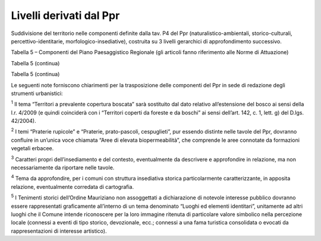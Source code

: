 Livelli derivati dal Ppr
^^^^^^^^^^^^^^^^^^^^^^^^

Suddivisione del territorio nelle componenti definite dalla tav. P4 del
Ppr (naturalistico-ambientali, storico-culturali,
percettivo-identitarie, morfologico-insediative), costruita su 3 livelli
gerarchici di approfondimento successivo.

Tabella 5 – Componenti del Piano Paesaggistico Regionale (gli articoli
fanno riferimento alle Norme di Attuazione)

+-----------------------+-----------------------+-----------------------+
| .. rubric:: COMPONENT |
| I                     |
|    Ppr                |
|    :name: componenti- |
| ppr                   |
+=======================+=======================+=======================+
| **livello 1**         | **livello 2**         | **livello 3**         |
+-----------------------+-----------------------+-----------------------+
| **Componenti          | Aree di montagna      | Aree di montagna      |
| naturalistico-ambient | (art. 13)             |                       |
| ali**                 |                       |                       |
+-----------------------+-----------------------+-----------------------+
|                       |                       | Vette                 |
+-----------------------+-----------------------+-----------------------+
|                       |                       | Sistemi di crinali    |
|                       |                       | montani principali e  |
|                       |                       | secondari             |
+-----------------------+-----------------------+-----------------------+
|                       |                       | Ghiacciai, rocce e    |
|                       |                       | macereti              |
+-----------------------+-----------------------+-----------------------+
|                       | Sistema idrografico   | Zona fluviale         |
|                       | (art. 14)             | allargata             |
+-----------------------+-----------------------+-----------------------+
|                       |                       | Zona fluviale interna |
+-----------------------+-----------------------+-----------------------+
|                       | Laghi (art. 15)       | Laghi                 |
+-----------------------+-----------------------+-----------------------+
|                       | Territori a           | Territori a           |
|                       | prevalente copertura  | prevalente copertura  |
|                       | boscata (art. 16)     | boscata\ :sup:`1`     |
+-----------------------+-----------------------+-----------------------+
|                       | Aree ed elementi di   | Geositi e singolarità |
|                       | specifico interesse   | geologiche            |
|                       | geomorfologico e      |                       |
|                       | naturalistico (art.   |                       |
|                       | 17)                   |                       |
+-----------------------+-----------------------+-----------------------+
|                       |                       | Aree umide            |
+-----------------------+-----------------------+-----------------------+
|                       |                       | Alberi monumentali    |
+-----------------------+-----------------------+-----------------------+
|                       | Aree rurali di        | Praterie rupicole,    |
|                       | elevata               | Praterie,             |
|                       | biopermeabilità (art. | prato-pascoli,        |
|                       | 19)                   | cespuglieti :sup:`2`  |
+-----------------------+-----------------------+-----------------------+
|                       |                       | Aree non montane a    |
|                       |                       | diffusa presenza di   |
|                       |                       | siepi e filari        |
+-----------------------+-----------------------+-----------------------+
|                       | Aree di elevato       | Aree di elevato       |
|                       | interesse agronomico  | interesse agronomico  |
|                       | (art. 20)             |                       |
+-----------------------+-----------------------+-----------------------+
| **Componenti          | Viabilità storica e   | Rete viaria di età    |
| storico-culturali**   | patrimonio            | romana e medievale    |
|                       | ferroviario (art.22)  |                       |
+-----------------------+-----------------------+-----------------------+
|                       |                       | Rete viaria di età    |
|                       |                       | moderna o             |
|                       |                       | contemporanea         |
+-----------------------+-----------------------+-----------------------+
|                       |                       | Rete ferroviaria      |
|                       |                       | storica               |
+-----------------------+-----------------------+-----------------------+
|                       | Centri e nuclei       | Torino e centri di I, |
|                       | storici (art. 24)     | II e III              |
|                       |                       | rango\ :sup:`3`       |
+-----------------------+-----------------------+-----------------------+
|                       |                       | Struttura insediativa |
|                       |                       | storica dei centri    |
|                       |                       | con forte identità    |
|                       |                       | morfologica\ :sup:`4` |
+-----------------------+-----------------------+-----------------------+
|                       | Patrimonio rurale     | Sistemi di            |
|                       | storico (art. 25)     | testimonianze         |
|                       |                       | storiche del          |
|                       |                       | territorio rurale     |
+-----------------------+-----------------------+-----------------------+
|                       |                       | Nuclei alpini         |
|                       |                       | connessi agli usi     |
|                       |                       | agro-silvo-pastorali  |
+-----------------------+-----------------------+-----------------------+
|                       |                       | Presenza stratificata |
|                       |                       | di sistemi irrigui    |
+-----------------------+-----------------------+-----------------------+
|                       | Ville, giardini e     | Sistemi di ville,     |
|                       | parchi, aree e        | giardini e parchi     |
|                       | impianti per il       |                       |
|                       | loisir e il turismo   |                       |
|                       | (art. 26)             |                       |
+-----------------------+-----------------------+-----------------------+
|                       |                       | Luoghi di             |
|                       |                       | villeggiatura e       |
|                       |                       | centri di             |
|                       |                       | loisir\ :sup:`3`      |
+-----------------------+-----------------------+-----------------------+
|                       |                       | Infrastrutture e      |
|                       |                       | attrezzature          |
|                       |                       | turistiche per la     |
|                       |                       | montagna              |
+-----------------------+-----------------------+-----------------------+
|                       | Aree e impianti della | Aree e impianti della |
|                       | produzione            | produzione            |
|                       | industriale ed        | industriale ed        |
|                       | energetica di         | energetica di         |
|                       | interesse storico     | interesse storico     |
|                       | (art. 27)             |                       |
+-----------------------+-----------------------+-----------------------+
|                       | Poli della            | Poli della            |
|                       | religiosità (art. 28  | religiosità           |
|                       | e art. 33             |                       |
|                       | relativamente ai      |                       |
|                       | Sacri Monti Unesco)   |                       |
+-----------------------+-----------------------+-----------------------+
|                       | Sistemi di            | Sistemi di            |
|                       | fortificazioni        | fortificazioni        |
|                       | (art.29)              |                       |
+-----------------------+-----------------------+-----------------------+

Tabella 5 (continua)

+-----------------------+-----------------------+-----------------------+
| **COMPONENTI Ppr**    |
+=======================+=======================+=======================+
| **livello 1**         | **livello 2**         | **livello 3**         |
+-----------------------+-----------------------+-----------------------+
| **Componenti          | Belvedere, bellezze   | Belvedere             |
| percettivo-identitari | panoramiche, siti di  |                       |
| e**                   | valore scenico ed     |                       |
|                       | estetico (art. 30)    |                       |
+-----------------------+-----------------------+-----------------------+
|                       |                       | Percorsi panoramici   |
+-----------------------+-----------------------+-----------------------+
|                       |                       | Assi prospettici      |
+-----------------------+-----------------------+-----------------------+
|                       |                       | Fulcri del costruito  |
+-----------------------+-----------------------+-----------------------+
|                       |                       | Fulcri naturali       |
+-----------------------+-----------------------+-----------------------+
|                       |                       | Profili               |
|                       |                       | paesaggistici\ :sup:` |
|                       |                       | 3`                    |
+-----------------------+-----------------------+-----------------------+
|                       |                       | Elementi              |
|                       |                       | caratterizzanti di    |
|                       |                       | rilevanza             |
|                       |                       | paesaggistica         |
+-----------------------+-----------------------+-----------------------+
|                       | Relazioni visive tra  | Sistema di crinali    |
|                       | insediamento e        | collinari e           |
|                       | contesto (art. 31)    | pedemontani           |
|                       |                       | principali e          |
|                       |                       | secondari             |
+-----------------------+-----------------------+-----------------------+
|                       |                       | Insediamenti          |
|                       |                       | tradizionali con      |
|                       |                       | bordi poco alterati o |
|                       |                       | - fronti urbani       |
|                       |                       | costituiti da         |
|                       |                       | edificati compatti in |
|                       |                       | rapporto con acque,   |
|                       |                       | boschi, coltivi (SC1) |
|                       |                       | :sup:`3`              |
+-----------------------+-----------------------+-----------------------+
|                       |                       | Sistemi di nuclei     |
|                       |                       | costruiti di costa o  |
|                       |                       | di fondovalle,        |
|                       |                       | leggibili             |
|                       |                       | nell’insieme o in     |
|                       |                       | sequenza (SC2)        |
|                       |                       | :sup:`3`              |
+-----------------------+-----------------------+-----------------------+
|                       |                       | Insediamenti          |
|                       |                       | pedemontani o di      |
|                       |                       | crinale in emergenza  |
|                       |                       | rispetto a versanti   |
|                       |                       | collinari o montani   |
|                       |                       | prevalentemente       |
|                       |                       | boscati o coltivati   |
|                       |                       | (SC3) :sup:`3`        |
+-----------------------+-----------------------+-----------------------+
|                       |                       | Contesti di nuclei    |
|                       |                       | storici o di          |
|                       |                       | emergenze             |
|                       |                       | architettoniche       |
|                       |                       | isolate (SC4)         |
|                       |                       | :sup:`3`              |
+-----------------------+-----------------------+-----------------------+
|                       |                       | Aree caratterizzate   |
|                       |                       | dalla presenza        |
|                       |                       | diffusa di sistemi di |
|                       |                       | attrezzature o        |
|                       |                       | infrastrutture        |
|                       |                       | storiche (idrauliche, |
|                       |                       | di impianti           |
|                       |                       | produttivi            |
|                       |                       | industriali o         |
|                       |                       | minerari, di impianti |
|                       |                       | rurali SC5) :sup:`3`  |
+-----------------------+-----------------------+-----------------------+
|                       | Aree rurali di        | Aree sommitali        |
|                       | specifico interesse   | costituenti fondali e |
|                       | paesaggistico (art.   | skyline (SV1)         |
|                       | 32)                   | :sup:`3`              |
+-----------------------+-----------------------+-----------------------+
|                       |                       | Sistemi paesaggistici |
|                       |                       | agroforestali di      |
|                       |                       | particolare           |
|                       |                       | interdigitazione tra  |
|                       |                       | aree coltivate e      |
|                       |                       | bordi boscati (SV2)   |
|                       |                       | :sup:`3`              |
+-----------------------+-----------------------+-----------------------+
|                       |                       | SV3 - Sistemi         |
|                       |                       | paesaggistici rurali  |
|                       |                       | di significativa      |
|                       |                       | varietà e             |
|                       |                       | specificità, con la   |
|                       |                       | presenza di radi      |
|                       |                       | insediamenti          |
|                       |                       | tradizionali integri  |
|                       |                       | o di tracce di        |
|                       |                       | sistemazioni agrarie  |
|                       |                       | e delle relative      |
|                       |                       | infrastrutture        |
|                       |                       | storiche (tra cui i   |
|                       |                       | Tenimenti storici     |
|                       |                       | dell'Ordine           |
|                       |                       | Mauriziano non        |
|                       |                       | assoggettati a        |
|                       |                       | dichiarazione di      |
|                       |                       | notevole interesse    |
|                       |                       | pubblico,             |
|                       |                       | disciplinati          |
|                       |                       | dall'art. 33)         |
|                       |                       | :sup:`3-5`            |
+-----------------------+-----------------------+-----------------------+
|                       |                       | Sistemi rurali lungo  |
|                       |                       | fiume con radi        |
|                       |                       | insediamenti          |
|                       |                       | tradizionali e, in    |
|                       |                       | particolare, nelle    |
|                       |                       | confluenze fluviali   |
|                       |                       | (SV4) :sup:`3`        |
+-----------------------+-----------------------+-----------------------+
|                       |                       | Sistemi paesaggistici |
|                       |                       | rurali di             |
|                       |                       | significativa         |
|                       |                       | omogeneità e          |
|                       |                       | caratterizzazione dei |
|                       |                       | coltivi distinguendo: |
|                       |                       | le risaie (SV5)       |
+-----------------------+-----------------------+-----------------------+
|                       |                       | Sistemi paesaggistici |
|                       |                       | rurali di             |
|                       |                       | significativa         |
|                       |                       | omogeneità e          |
|                       |                       | caratterizzazione dei |
|                       |                       | coltivi distinguendo: |
|                       |                       | i vigneti (SV6)       |
+-----------------------+-----------------------+-----------------------+
|    **Componenti       | Disciplina generale   | Porte urbane          |
|    morfologico-insedi | delle componenti      |                       |
| ative**               | morfologico -         |                       |
|                       | insediative (art. 34) |                       |
+-----------------------+-----------------------+-----------------------+
|                       |                       | Varchi tra aree       |
|                       |                       | edificate             |
+-----------------------+-----------------------+-----------------------+
|                       |                       | Elementi strutturanti |
|                       |                       | i bordi urbani        |
+-----------------------+-----------------------+-----------------------+
|                       | Aree urbane           | Urbano consolidato    |
|                       | consolidate (art. 35) | dei centri maggiori   |
|                       |                       | m.i. 1                |
+-----------------------+-----------------------+-----------------------+
|                       |                       | Urbano consolidato    |
|                       |                       | dei centri minori     |
|                       |                       | m.i. 2                |
+-----------------------+-----------------------+-----------------------+
|                       |                       | Tessuti urbani        |
|                       |                       | esterni ai centri     |
|                       |                       | m.i. 3                |
+-----------------------+-----------------------+-----------------------+
|                       | Tessuti discontinui   | Tessuti discontinui   |
|                       | suburbani (art. 36)   | suburbani m.i. 4      |
+-----------------------+-----------------------+-----------------------+
|                       | Insediamenti          | Insediamenti          |
|                       | specialistici         | specialistici         |
|                       | organizzati (art. 37) | organizzati m.i. 5    |
+-----------------------+-----------------------+-----------------------+
|                       | Aree di dispersione   | Aree a dispersione    |
|                       | insediativa (art. 38) | insediativa           |
|                       |                       | prevalentemente       |
|                       |                       | residenziale m.i. 6   |
+-----------------------+-----------------------+-----------------------+
|                       |                       | Aree a dispersione    |
|                       |                       | insediativa           |
|                       |                       | prevalentemente       |
|                       |                       | specialistica m.i. 7  |
+-----------------------+-----------------------+-----------------------+
|                       | "Insule”              | "Insule”              |
|                       | specializzate e       | specializzate m.i. 8  |
|                       | complessi             |                       |
|                       | infrastrutturali      |                       |
|                       | (art. 39)             |                       |
+-----------------------+-----------------------+-----------------------+
|                       |                       | Complessi             |
|                       |                       | infrastrutturali m.i. |
|                       |                       | 9                     |
+-----------------------+-----------------------+-----------------------+
|                       | Insediamenti rurali   | Aree rurali di        |
|                       | (art. 40)             | pianura o collina     |
|                       |                       | m.i. 10               |
+-----------------------+-----------------------+-----------------------+
|                       |                       | Sistemi di nuclei     |
|                       |                       | rurali di pianura,    |
|                       |                       | collina e bassa       |
|                       |                       | montagna m.i. 11      |
+-----------------------+-----------------------+-----------------------+
|                       |                       | Villaggi di montagna  |
|                       |                       | m.i. 12               |
+-----------------------+-----------------------+-----------------------+
|                       |                       | Aree rurali di        |
|                       |                       | montagna o collina    |
|                       |                       | con edificazione rada |
|                       |                       | e dispersa m.i. 13    |
+-----------------------+-----------------------+-----------------------+
|                       |                       | Aree rurali di        |
|                       |                       | pianura m.i. 14       |
+-----------------------+-----------------------+-----------------------+
|                       |                       | Alpeggi e             |
|                       |                       | insediamenti rurali   |
|                       |                       | di alta quota m.i. 15 |
+-----------------------+-----------------------+-----------------------+

Tabella 5 (continua)

+-----------------------+-----------------------+-----------------------+
| **COMPONENTI Ppr**    |
+=======================+=======================+=======================+
| **livello 1**         | **livello 2**         | **livello 3**         |
+-----------------------+-----------------------+-----------------------+
| **Criticità**         | Aree caratterizzate   | Elementi di criticità |
|                       | da elementi critici e | puntuali              |
|                       | con detrazioni visive |                       |
|                       | (art. 41)             |                       |
+-----------------------+-----------------------+-----------------------+
|                       |                       | Elementi di criticità |
|                       |                       | lineari               |
+-----------------------+-----------------------+-----------------------+

Le seguenti note forniscono chiarimenti per la trasposizione delle
componenti del Ppr in sede di redazione degli strumenti urbanistici:

:sup:`1` Il tema “Territori a prevalente copertura boscata” sarà
sostituito dal dato relativo all’estensione del bosco ai sensi della
l.r. 4/2009 (e quindi coinciderà con i “Territori coperti da foreste e
da boschi” ai sensi dell’art. 142, c. 1, lett. g) del D.lgs. 42/2004).

:sup:`2` I temi “Praterie rupicole” e “Praterie, prato-pascoli,
cespuglieti”, pur essendo distinte nelle tavole del Ppr, dovranno
confluire in un’unica voce chiamata “Aree di elevata biopermeabilità”,
che comprende le aree connotate da formazioni vegetali erbacee.

:sup:`3` Caratteri propri dell’insediamento e del contesto,
eventualmente da descrivere e approfondire in relazione, ma non
necessariamente da riportare nelle tavole.

:sup:`4` Tema da approfondire, per i comuni con struttura insediativa
storica particolarmente caratterizzante, in apposita relazione,
eventualmente corredata di cartografia.

:sup:`5` I Tenimenti storici dell’Ordine Mauriziano non assoggettati a
dichiarazione di notevole interesse pubblico dovranno essere
rappresentati graficamente all’interno di un tema denominato “Luoghi ed
elementi identitari”, unitamente ad altri luoghi che il Comune intende
riconoscere per la loro immagine ritenuta di particolare valore
simbolico nella percezione locale (connessi a eventi di tipo storico,
devozionale, ecc.; connessi a una fama turistica consolidata o evocati
da rappresentazioni di interesse artistico).


.. raw:: html
           :file: disqus.html
